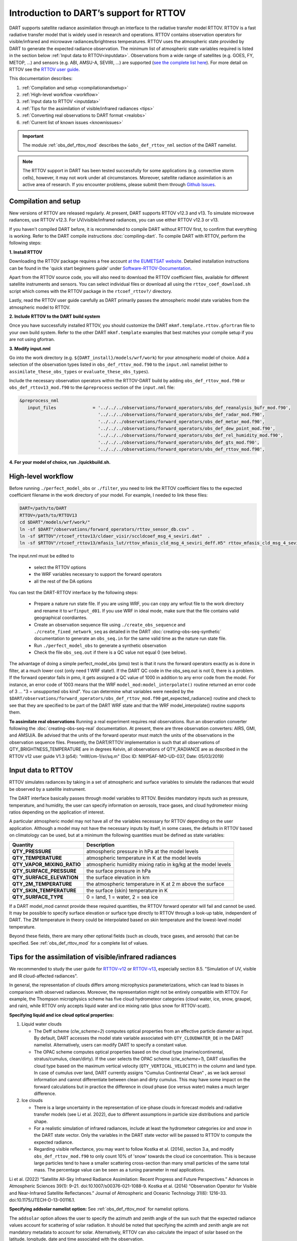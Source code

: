 .. index:: radiance

Introduction to DART’s support for RTTOV
========================================

DART supports satellite radiance assimilation through an interface to 
the radiative transfer model RTTOV.  RTTOV is a fast radiative transfer model
that is widely used in research and operations. RTTOV contains 
observation operators for visible/infrared and microwave radiances/brightness temperatures. 
RTTOV uses the atmospheric state provided by DART to generate the expected radiance 
observation. The minimum list of atmospheric state variables required is listed in the section below
:ref:`Input data to RTTOV<inputdata>`.  Observations from a wide range of satellites 
(e.g. GOES, FY, METOP, ...) and sensors (e.g. ABI, AMSU-A, SEVIRI, ...) are supported 
(`see the complete list here <https://nwp-saf.eumetsat.int/site/software/rttov/documentation/platforms-supported/>`__).
For more detail on RTTOV see the `RTTOV user guide <https://www.nwpsaf.eu/site/software/rttov/documentation/>`__.

This documentation describes:
 
1. :ref:`Compilation and setup <compilationandsetup>`
2. :ref:`High-level workflow <workflow>`
3. :ref:`Input data to RTTOV <inputdata>`
4. :ref:`Tips for the assimilation of visible/infrared radiances <tips>`  
5. :ref:`Converting real observations to DART format <realobs>`
6. :ref:`Current list of known issues <knownissues>`


.. Important::
   The module :ref:`obs_def_rttov_mod` describes the 
   ``&obs_def_rttov_nml`` section of the DART namelist.

.. note::
   The RTTOV support in DART has been tested successfully for some applications 
   (e.g. convective storm cells), however, it may not work under all circumstances.
   Moreover, satellite radiance assimilation is an active area of research. 
   If you encounter problems, please submit them through `Github
   Issues <https://github.com/NCAR/DART/issues>`__.

.. _compilationandsetup:

Compilation and setup
---------------------

New versions of RTTOV are released regularly.
At present, DART supports RTTOV v12.3 and v13.
To simulate microwave radiances, use RTTOV v12.3.
For UV/visible/infrared radiances, you can use either RTTOV v12.3 or v13.

If you haven't compiled DART before, it is recommended to compile DART
without RTTOV first, to confirm that everything is working. Refer to the 
DART compile instructions :doc:`compiling-dart`.
To compile DART with RTTOV, perform the following steps:


**1. Install RTTOV**

Downloading the RTTOV package requires a free account 
`at the EUMETSAT website <https://www.nwpsaf.eu/site/software/rttov>`__. 
Detailed installation instructions can be found in the 'quick start beginners guide' 
under `Software-RTTOV-Documentation <https://nwp-saf.eumetsat.int/site/software/rttov/documentation/>`__.

Apart from the RTTOV source code, you will also need to download the
RTTOV coefficient files, available for different satellite instruments and sensors.
You can select individual files or download all using the ``rttov_coef_download.sh`` script 
which comes with the RTTOV package in the ``rtcoef_rttov?/`` directory.

Lastly, read the RTTOV user guide carefully as DART primarily passes the 
atmospheric model state variables from the atmospheric model to RTTOV.

**2. Include RTTOV to the DART build system**

Once you have successfully installed RTTOV, you should customize the
DART ``mkmf.template.rttov.gfortran`` file to your own build system.  
Refer to the other DART ``mkmf.template`` examples that best matches your compile
setup if you are not using gfortran.

**3. Modify input.nml**

Go into the work directory (e.g. ``${DART_install}/models/wrf/work``) for your atmospheric model of choice. 
Add a selection of the observation types listed in
``obs_def_rttov_mod.f90`` to the ``input.nml`` namelist 
(either to ``assimilate_these_obs_types`` or ``evaluate_these_obs_types``).

Include the necessary observation operators within the RTTOV-DART build by 
adding ``obs_def_rttov_mod.f90`` or ``obs_def_rttov13_mod.f90`` to the ``&preprocess`` section of the ``input.nml`` file:

.. code-block:: bash

   &preprocess_nml
      input_files              = '../../../observations/forward_operators/obs_def_reanalysis_bufr_mod.f90',
                                 '../../../observations/forward_operators/obs_def_radar_mod.f90',
                                 '../../../observations/forward_operators/obs_def_metar_mod.f90',
                                 '../../../observations/forward_operators/obs_def_dew_point_mod.f90',
                                 '../../../observations/forward_operators/obs_def_rel_humidity_mod.f90',
                                 '../../../observations/forward_operators/obs_def_gts_mod.f90',
                                 '../../../observations/forward_operators/obs_def_rttov_mod.f90',

**4. For your model of choice, run ./quickbuild.sh.**

.. _workflow:

High-level workflow
-------------------

Before running ``./perfect_model_obs`` or ``./filter``, you need to link 
the RTTOV coefficient files to the expected coefficient filename in 
the work directory of your model.
For example, I needed to link these files:

.. code-block:: bash

   DART=/path/to/DART
   RTTOV=/path/to/RTTOV13
   cd $DART"/models/wrf/work/"
   ln -sf $DART"/observations/forward_operators/rttov_sensor_db.csv" .
   ln -sf $RTTOV"/rtcoef_rttov13/cldaer_visir/sccldcoef_msg_4_seviri.dat"  .
   ln -sf $RTTOV"/rtcoef_rttov13/mfasis_lut/rttov_mfasis_cld_msg_4_seviri_deff.H5" rttov_mfasis_cld_msg_4_seviri.H5


The input.nml must be edited to

   *  select the RTTOV options
   *  the WRF variables necessary to support the forward operators
   *  all the rest of the DA options


You can test the DART-RTTOV interface by the following steps:

   -  Prepare a nature run state file. 
      If you are using WRF, you can copy any wrfout file to the work directory 
      and rename it to ``wrfinput_d01``. If you use WRF in ideal mode, make sure 
      that the file contains valid geographical coordiantes.
   -  Create an observation sequence file using ``./create_obs_sequence``
      and ``./create_fixed_network_seq`` as detailed in the DART
      :doc:`creating-obs-seq-synthetic` documentation to generate an ``obs_seq.in``
      for the same valid time as the nature run state file.
   -  Run ``./perfect_model_obs`` to generate a synthetic observation
   -  Check the file ``obs_seq.out`` if there is a QC value not equal 0 (see below).

The advantage of doing a simple perfect_model_obs (pmo) test is that it runs the forward operators 
exactly as is done in filter, at a much lower cost (only need 1 WRF state!). 
If the DART QC code in the obs_seq.out is not 0, there is a problem. If the forward 
operator fails in pmo, it gets assigned a QC value of 1000 in addition to any error code 
from the model. For instance, an error code of 1003 means that the WRF 
``model_mod:model_interpolate()`` routine returned an error code of 3 ... 
"3 = unsupported obs kind". You can determine what variables were needed by the 
``$DART/observations/forward_operators/obs_def_rttov_mod.f90`` 
get_expected_radiance() routine and check to see that they are specified to be part of the DART 
WRF state and that the WRF model_interpolate() routine supports them.


**To assimilate real observations**
Running a real experiment requires real observations. 
Run an observation converter following the :doc:`creating-obs-seq-real` documentation.
At present, there are three observation converters: AIRS, GMI, and AMSU/A.
Be advised that the units of the forward operator must match the units of the observations 
in the observation sequence files. Presently, the DART/RTTOV implementation is such that 
all observations of QTY_BRIGHTNESS_TEMPERATURE are in degrees Kelvin, all observations of 
QTY_RADIANCE are as described in the RTTOV v12 user guide V1.3 (p54): "mW/cm-1/sr/sq.m" 
(Doc ID: NWPSAF-MO-UD-037, Date: 05/03/2019)


.. _inputdata:

Input data to RTTOV
-------------------

RTTOV simulates radiances by taking in a set of atmospheric and surface
variables to simulate the radiances that would be observed by a
satellite instrument. 

The DART interface basically passes through model variables to RTTOV.
Besides mandatory inputs such as pressure, temperature, and humidity, the
user can specify information on aerosols, trace gases, and cloud hydrometeor mixing ratios 
depending on the application of interest.

A particular atmospheric model may not have all of the variables necessary
for RTTOV depending on the user application. 
Although a model may not have the necessary inputs by itself,
in some cases, the defaults in RTTOV based on climatology can be used, 
but at a minimum the following quantities must be defined as state variables:

+-----------------------------+----------------------------------------+
| Quantity                    | Description                            |
+=============================+========================================+
| **QTY_PRESSURE**            | atmospheric pressure in hPa at the     |
|                             | model levels                           |
+-----------------------------+----------------------------------------+
| **QTY_TEMPERATURE**         | atmospheric temperature in K at the    |
|                             | model levels                           |
+-----------------------------+----------------------------------------+
| **QTY_VAPOR_MIXING_RATIO**  | atmospheric humidity mixing ratio in   |
|                             | kg/kg at the model levels              |
+-----------------------------+----------------------------------------+
| **QTY_SURFACE_PRESSURE**    | the surface pressure in hPa            |
+-----------------------------+----------------------------------------+
| **QTY_SURFACE_ELEVATION**   | the surface elevation in km            |
+-----------------------------+----------------------------------------+
| **QTY_2M_TEMPERATURE**      | the atmospheric temperature in K at 2  |
|                             | m above the surface                    |
+-----------------------------+----------------------------------------+
| **QTY_SKIN_TEMPERATURE**    | the surface (skin) temperature in K    |
+-----------------------------+----------------------------------------+
| **QTY_SURFACE_TYPE**        | 0 = land, 1 = water, 2 = sea ice       |
+-----------------------------+----------------------------------------+


If a DART model_mod cannot provide these required quantities, the RTTOV
forward operator will fail and cannot be used. It may be possible to
specify surface elevation or surface type directly to RTTOV through a look-up table,
independent of DART. The 2M temperature in theory could be interpolated based on 
skin temperature and the lowest-level model temperature.

Beyond these fields, there are many other optional fields (such as
clouds, trace gases, and aerosols) that can be specified. See
:ref:`obs_def_rttov_mod` for a complete list of values.

.. _tips:

Tips for the assimilation of visible/infrared radiances 
-------------------------------------------------------

We recommended to study the user guide for `RTTOV-v12 <https://nwp-saf.eumetsat.int/site/software/rttov/rttov-v12/>`__ 
or `RTTOV-v13 <https://nwp-saf.eumetsat.int/site/software/rttov/rttov-v13/>`__,
especially section 8.5. "Simulation of UV, visible and IR cloud-affected radiances".

In general, the representation of clouds differs among microphysics parameterizations, which can lead
to biases in comparison with observed radiances.
Moreover, the representation might not be entirely compatible with RTTOV.  
For example, the Thompson microphysics scheme has five cloud hydrometeor categories (cloud water, ice, snow, graupel, and rain), 
while RTTOV only accepts liquid water and ice mixing ratio (plus snow for RTTOV-scatt).


**Specifying liquid and ice cloud optical properties:**

#. Liquid water clouds

   *  The Deff scheme (`clw_scheme=2`) computes optical properties from an effective particle diameter as input.
      By default, DART accesses the model state variable associated with ``QTY_CLOUDWATER_DE`` in the DART namelist.
      Alternatively, users can modify DART to specify a constant value.
   *  The OPAC scheme computes optical properties based on the cloud type 
      (marine/continental, stratus/cumulus, clean/dirty). 
      If the user selects the OPAC scheme (`clw_scheme=1`), DART classifies the cloud type based 
      on the maximum vertical velocity (``QTY_VERTICAL_VELOCITY``) in the column and land type. 
      In case of cumulus over land, DART currently assigns "Cumulus Continental Clean" , 
      as we lack aerosol information and cannot differentiate between clean and dirty cumulus.
      This may have some impact on the forward calculations but in practice the difference 
      in cloud phase (ice versus water) makes a much larger difference. 

#. Ice clouds

   *  There is a large uncertainty in the representation of ice-phase clouds in forecast models and 
      radiative transfer models (see Li et al. 2022), due to different assumptions in particle size distributions
      and particle shape.
   *  For a realistic simulation of infrared radiances, include at least the hydrometeor categories
      `ice` and `snow` in the DART state vector. Only the variables in the DART state vector 
      will be passed to RTTOV to compute the expected radiance.
   *  Regarding visible reflectance, you may want to follow Kostka et al. (2014), section 3.a, 
      and modify ``obs_def_rttov_mod.f90`` to only count 10% of 'snow' towards the cloud ice concentration.
      This is because large particles tend to have a smaller scattering cross-section than many small particles of the same total mass.
      The percentage value can be seen as a tuning parameter in real applications.

Li et al. (2022) “Satellite All-Sky Infrared Radiance Assimilation: Recent Progress and Future Perspectives.” Advances in Atmospheric Sciences 39(1): 9–21. doi:10.1007/s00376-021-1088-9.
Kostka et al. (2014) “Observation Operator for Visible and Near-Infrared Satellite Reﬂectances.” Journal of Atmospheric and Oceanic Technology 31(6): 1216–33. doi:10.1175/JTECH-D-13-00116.1.


**Specifying addsolar namelist option:** See :ref:`obs_def_rttov_mod` for namelist options.

The ``addsolar`` option allows the user to specify the azimuth and zenith angle of the sun such that the
expected radiance values account for scattering of solar radiation.  It should be noted that specifying the
azimth and zenith angle are not mandatory metadata to account for solar. Alternatively,  RTTOV can also 
calculate the impact of solar based on the latitude, longitude, date and time associated with the observation.

**Specifying cfrac_data namelist option:**  See :ref:`obs_def_rttov_mod` for namelist options.

The default setting in DART is **not** to use cloud fraction data (``cfrac_data = false``) to account for the impact of clouds
on radiation.  This may seem counter-intuitive given that RTTOV uses a weighted linear combination of cloudy 
and clear sky fraction to calculate radiance, where the cloudy fraction is specified by the 
hydrometeor data (e.g. clw_data, rain_data, ciw_data, snow_data, graupel_data, hail_data). However, when 
``cfrac_data`` is not specified DART will automatically prescribe a cloud fraction of 1 for all locations.  
Therefore, for high resolution simulations (e.g. several kms) the clouds are much larger than the grid resolution.  
In general, the recommendation is to not include the ``cfrac_data`` for high resolution and/or convection 
permitting simulations.  On the other hand, for coarse and/or parameterized convection simulations specifying 
``cfrac_data`` is recommended.     


.. _realobs:

Converting real observations to DART format
-------------------------------------------

DART provides observation converters for AIRS,
AMSU/A, GOES, and GMI satellite sensors. These converters can be found in the
${DART_install}/observations/obs_converters directories. The L1 converters are the
appropriate converters for the radiance or brightness temperatures
(rather than L2 retrievals, i.e. derived physical properties). If you need real L1 data for another satellite
(as opposed to running an OSSE with perfect_model_obs where you can
generate your own data), you may be able to use one of these converters
as a template to get you started. We welcome your contributions back to the DART
public repository. Please issue a pull request to
https://github.com/NCAR/DART.

Note that some of the observation converters may require the HDF-EOS
libraries, available from https://hdfeos.org/.

.. _knownissues:

Current list of known issues
----------------------------

DART support for satellite radiances may not include all the features required
for your application. For example, the end user should consider how to best
address the following challenges in satellite DA.

-  DART does not automatically provide satellite radiance bias correction. 
   It may be appropriate to preprocess your radiance
   observations to remove systematic bias before assimilation, 
   using techniques such as cumulative distribution function (CDF) matching.
-  Cross-channel error correlations are not accounted for in DART. 
   To account for correlations, It is recommended to use a subset of channels that are 
   nearly independent of one another. Be sure to use channels most sensitive to the atmospheric
   property(s) of interest.
-  Applying vertical localization is an ongoing research challenge for satellite radiances, 
   given radiance is a spatially integrated measure of atmospheric properties without
   a single location.  One approach is to turn off vertical localization altogether.  
   Another approach is to assign a vertical location based on the maximum peak of 
   the weighting function (i.e. vertical location of highest sensitivity to property of interest) 
   or the cloud-top as appropriate.

